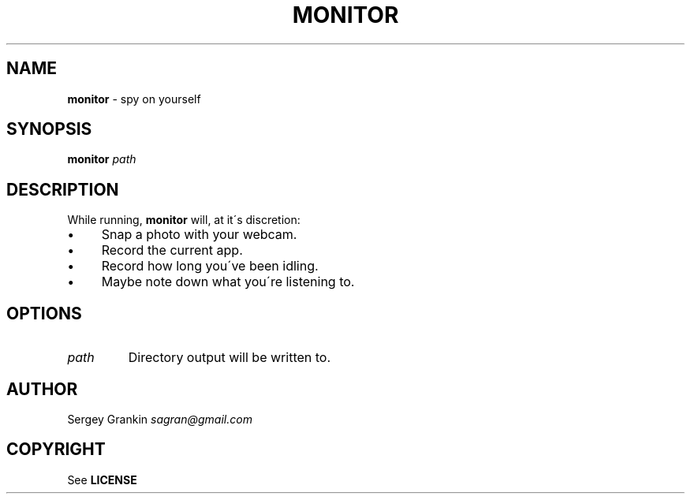 .\" generated with Ronn/v0.7.3
.\" http://github.com/rtomayko/ronn/tree/0.7.3
.
.TH "MONITOR" "1" "January 2013" "" ""
.
.SH "NAME"
\fBmonitor\fR \- spy on yourself
.
.SH "SYNOPSIS"
\fBmonitor\fR \fIpath\fR
.
.SH "DESCRIPTION"
While running, \fBmonitor\fR will, at it\'s discretion:
.
.IP "\(bu" 4
Snap a photo with your webcam\.
.
.IP "\(bu" 4
Record the current app\.
.
.IP "\(bu" 4
Record how long you\'ve been idling\.
.
.IP "\(bu" 4
Maybe note down what you\'re listening to\.
.
.IP "" 0
.
.SH "OPTIONS"
.
.TP
\fIpath\fR
Directory output will be written to\.
.
.SH "AUTHOR"
Sergey Grankin \fIsagran@gmail\.com\fR
.
.SH "COPYRIGHT"
See \fBLICENSE\fR
